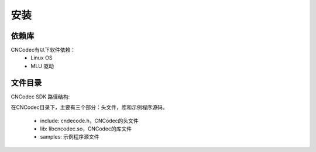 .. _topics-Installation guide:

安装
=============================

-----------------------------
依赖库
-----------------------------

CNCodec有以下软件依赖：
 * Linux OS
 * MLU 驱动

-----------------------------
文件目录
-----------------------------

CNCodec SDK 路径结构:

.. image::  images/directory_structure.jpg

在CNCodec目录下，主要有三个部分：头文件，库和示例程序源码。

 * include: cndecode.h，CNCodec的头文件
 * lib: libcncodec.so，CNCodec的库文件
 * samples: 示例程序源文件